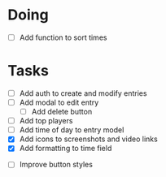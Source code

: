 * Doing
 - [ ] Add function to sort times

* Tasks
 - [ ] Add auth to create and modify entries
 - [ ] Add modal to edit entry
   - [ ] Add delete button
 - [ ] Add top players
 - [ ] Add time of day to entry model
 - [X] Add icons to screenshots and video links
 - [X] Add formatting to time field


 - [ ] Improve button styles
